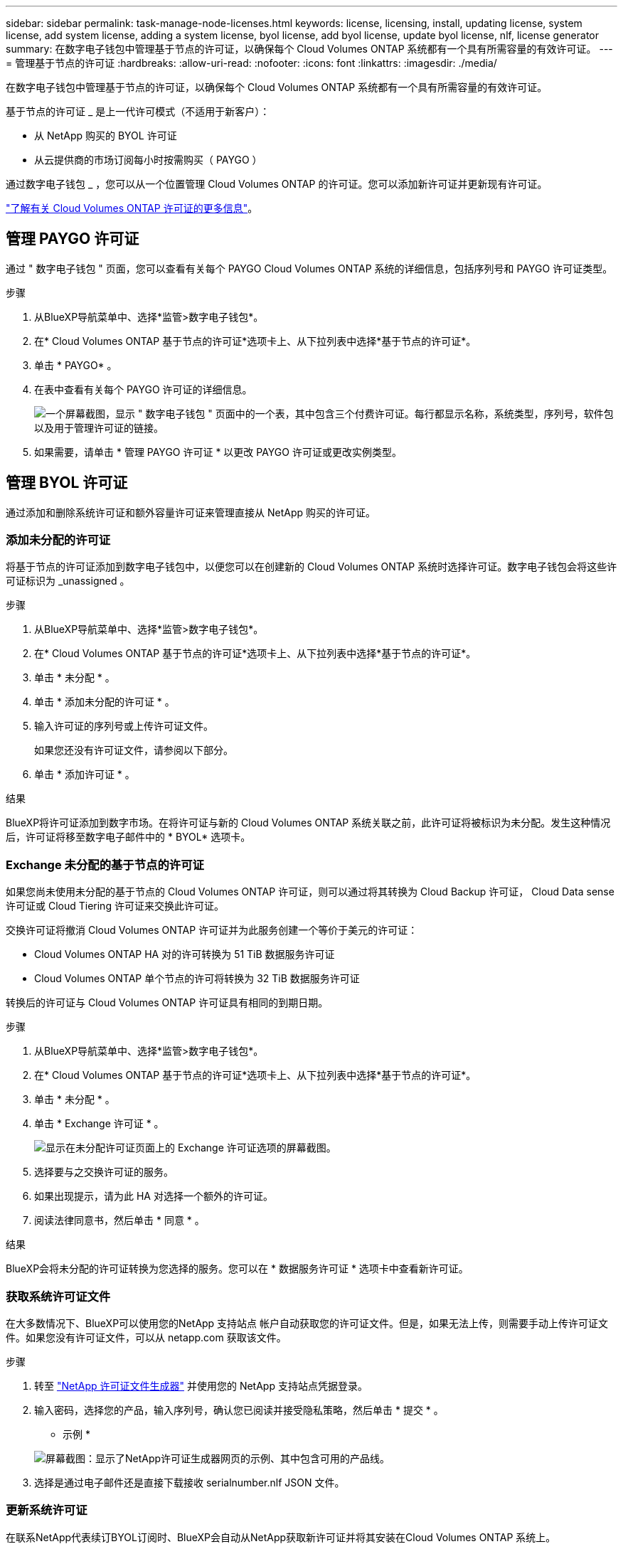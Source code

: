 ---
sidebar: sidebar 
permalink: task-manage-node-licenses.html 
keywords: license, licensing, install, updating license, system license, add system license, adding a system license, byol license, add byol license, update byol license, nlf, license generator 
summary: 在数字电子钱包中管理基于节点的许可证，以确保每个 Cloud Volumes ONTAP 系统都有一个具有所需容量的有效许可证。 
---
= 管理基于节点的许可证
:hardbreaks:
:allow-uri-read: 
:nofooter: 
:icons: font
:linkattrs: 
:imagesdir: ./media/


[role="lead"]
在数字电子钱包中管理基于节点的许可证，以确保每个 Cloud Volumes ONTAP 系统都有一个具有所需容量的有效许可证。

基于节点的许可证 _ 是上一代许可模式（不适用于新客户）：

* 从 NetApp 购买的 BYOL 许可证
* 从云提供商的市场订阅每小时按需购买（ PAYGO ）


通过数字电子钱包 _ ，您可以从一个位置管理 Cloud Volumes ONTAP 的许可证。您可以添加新许可证并更新现有许可证。

https://docs.netapp.com/us-en/cloud-manager-cloud-volumes-ontap/concept-licensing.html["了解有关 Cloud Volumes ONTAP 许可证的更多信息"]。



== 管理 PAYGO 许可证

通过 " 数字电子钱包 " 页面，您可以查看有关每个 PAYGO Cloud Volumes ONTAP 系统的详细信息，包括序列号和 PAYGO 许可证类型。

.步骤
. 从BlueXP导航菜单中、选择*监管>数字电子钱包*。
. 在* Cloud Volumes ONTAP 基于节点的许可证*选项卡上、从下拉列表中选择*基于节点的许可证*。
. 单击 * PAYGO* 。
. 在表中查看有关每个 PAYGO 许可证的详细信息。
+
image:screenshot_paygo_licenses.png["一个屏幕截图，显示 \" 数字电子钱包 \" 页面中的一个表，其中包含三个付费许可证。每行都显示名称，系统类型，序列号，软件包以及用于管理许可证的链接。"]

. 如果需要，请单击 * 管理 PAYGO 许可证 * 以更改 PAYGO 许可证或更改实例类型。




== 管理 BYOL 许可证

通过添加和删除系统许可证和额外容量许可证来管理直接从 NetApp 购买的许可证。



=== 添加未分配的许可证

将基于节点的许可证添加到数字电子钱包中，以便您可以在创建新的 Cloud Volumes ONTAP 系统时选择许可证。数字电子钱包会将这些许可证标识为 _unassigned 。

.步骤
. 从BlueXP导航菜单中、选择*监管>数字电子钱包*。
. 在* Cloud Volumes ONTAP 基于节点的许可证*选项卡上、从下拉列表中选择*基于节点的许可证*。
. 单击 * 未分配 * 。
. 单击 * 添加未分配的许可证 * 。
. 输入许可证的序列号或上传许可证文件。
+
如果您还没有许可证文件，请参阅以下部分。

. 单击 * 添加许可证 * 。


.结果
BlueXP将许可证添加到数字市场。在将许可证与新的 Cloud Volumes ONTAP 系统关联之前，此许可证将被标识为未分配。发生这种情况后，许可证将移至数字电子邮件中的 * BYOL* 选项卡。



=== Exchange 未分配的基于节点的许可证

如果您尚未使用未分配的基于节点的 Cloud Volumes ONTAP 许可证，则可以通过将其转换为 Cloud Backup 许可证， Cloud Data sense 许可证或 Cloud Tiering 许可证来交换此许可证。

交换许可证将撤消 Cloud Volumes ONTAP 许可证并为此服务创建一个等价于美元的许可证：

* Cloud Volumes ONTAP HA 对的许可转换为 51 TiB 数据服务许可证
* Cloud Volumes ONTAP 单个节点的许可将转换为 32 TiB 数据服务许可证


转换后的许可证与 Cloud Volumes ONTAP 许可证具有相同的到期日期。

.步骤
. 从BlueXP导航菜单中、选择*监管>数字电子钱包*。
. 在* Cloud Volumes ONTAP 基于节点的许可证*选项卡上、从下拉列表中选择*基于节点的许可证*。
. 单击 * 未分配 * 。
. 单击 * Exchange 许可证 * 。
+
image:screenshot-exchange-license.png["显示在未分配许可证页面上的 Exchange 许可证选项的屏幕截图。"]

. 选择要与之交换许可证的服务。
. 如果出现提示，请为此 HA 对选择一个额外的许可证。
. 阅读法律同意书，然后单击 * 同意 * 。


.结果
BlueXP会将未分配的许可证转换为您选择的服务。您可以在 * 数据服务许可证 * 选项卡中查看新许可证。



=== 获取系统许可证文件

在大多数情况下、BlueXP可以使用您的NetApp 支持站点 帐户自动获取您的许可证文件。但是，如果无法上传，则需要手动上传许可证文件。如果您没有许可证文件，可以从 netapp.com 获取该文件。

.步骤
. 转至 https://register.netapp.com/register/getlicensefile["NetApp 许可证文件生成器"^] 并使用您的 NetApp 支持站点凭据登录。
. 输入密码，选择您的产品，输入序列号，确认您已阅读并接受隐私策略，然后单击 * 提交 * 。
+
* 示例 *

+
image:screenshot-license-generator.png["屏幕截图：显示了NetApp许可证生成器网页的示例、其中包含可用的产品线。"]

. 选择是通过电子邮件还是直接下载接收 serialnumber.nlf JSON 文件。




=== 更新系统许可证

在联系NetApp代表续订BYOL订阅时、BlueXP会自动从NetApp获取新许可证并将其安装在Cloud Volumes ONTAP 系统上。

如果BlueXP无法通过安全Internet连接访问此许可证文件、您可以自行获取此文件、然后手动将此文件上传到BlueXP。

.步骤
. 从BlueXP导航菜单中、选择*监管>数字电子钱包*。
. 在* Cloud Volumes ONTAP 基于节点的许可证*选项卡上、从下拉列表中选择*基于节点的许可证*。
. 在 * BYOL* 选项卡中，展开 Cloud Volumes ONTAP 系统的详细信息。
. 单击系统许可证旁边的操作菜单，然后选择 * 更新许可证 * 。
. 上传许可证文件（如果有 HA 对，则上传文件）。
. 单击 * 更新许可证 * 。


.结果
BlueXP会更新Cloud Volumes ONTAP 系统上的许可证。



=== 管理额外容量许可证

您可以为 Cloud Volumes ONTAP BYOL 系统购买额外容量许可证，以分配比 BYOL 系统许可证提供的 368 TiB 以上的容量。例如，您可以额外购买一个许可证容量，以便为 Cloud Volumes ONTAP 分配高达 736 TiB 的容量。或者，您也可以购买三个额外容量许可证，以获得高达 1.4 PiB 的容量。

您可以为单节点系统或 HA 对购买的许可证数量不受限制。



==== 添加容量许可证

通过BlueXP右下角的聊天图标联系我们、购买额外容量许可证。购买许可证后，您可以将其应用于 Cloud Volumes ONTAP 系统。

.步骤
. 从BlueXP导航菜单中、选择*监管>数字电子钱包*。
. 在* Cloud Volumes ONTAP 基于节点的许可证*选项卡上、从下拉列表中选择*基于节点的许可证*。
. 在 * BYOL* 选项卡中，展开 Cloud Volumes ONTAP 系统的详细信息。
. 单击 * 添加容量许可证 * 。
. 输入序列号或上传许可证文件（如果有 HA 对，则为文件）。
. 单击 * 添加容量许可证 * 。




==== 更新容量许可证

如果您延长了额外容量许可证的期限、则需要在BlueXP中更新此许可证。

.步骤
. 从BlueXP导航菜单中、选择*监管>数字电子钱包*。
. 在* Cloud Volumes ONTAP 基于节点的许可证*选项卡上、从下拉列表中选择*基于节点的许可证*。
. 在 * BYOL* 选项卡中，展开 Cloud Volumes ONTAP 系统的详细信息。
. 单击容量许可证旁边的操作菜单，然后选择 * 更新许可证 * 。
. 上传许可证文件（如果有 HA 对，则上传文件）。
. 单击 * 更新许可证 * 。




==== 删除容量许可证

如果额外容量许可证已过期且不再使用，则可以随时将其删除。

.步骤
. 从BlueXP导航菜单中、选择*监管>数字电子钱包*。
. 在* Cloud Volumes ONTAP 基于节点的许可证*选项卡上、从下拉列表中选择*基于节点的许可证*。
. 在 * BYOL* 选项卡中，展开 Cloud Volumes ONTAP 系统的详细信息。
. 单击容量许可证旁边的操作菜单，然后选择 * 删除许可证 * 。
. 单击 * 删除 * 。




=== 将评估版许可证转换为 BYOL

评估许可证有效期为 30 天。您可以在评估版许可证之上应用新的 BYOL 许可证，以便进行原位升级。

将评估版许可证转换为BYOL后、BlueXP将重新启动Cloud Volumes ONTAP 系统。

* 对于单节点系统，重新启动会在重新启动过程中导致 I/O 中断。
* 对于 HA 对，重新启动将启动接管和交还，以继续为客户端提供 I/O 。


.步骤
. 从BlueXP导航菜单中、选择*监管>数字电子钱包*。
. 在* Cloud Volumes ONTAP 基于节点的许可证*选项卡上、从下拉列表中选择*基于节点的许可证*。
. 单击 * 评估 * 。
. 在表中，单击 Cloud Volumes ONTAP 系统的 * 转换为 BYOL 许可证 * 。
. 输入序列号或上传许可证文件。
. 单击 * 转换许可证 * 。


.结果
BlueXP将启动转换过程。在此过程中， Cloud Volumes ONTAP 会自动重新启动。备份时，许可信息将反映新许可证。



== PAYGO和BYOL之间的更改

不支持将系统从PAYGO单节点许可转换为BYOL单节点许可(反之亦然)。如果要在按需购买订阅和BYOL订阅之间切换、则需要部署新系统并将现有系统中的数据复制到新系统。

.步骤
. 创建新的 Cloud Volumes ONTAP 工作环境。
. 在系统之间为需要复制的每个卷设置一次性数据复制。
+
https://docs.netapp.com/us-en/cloud-manager-replication/task-replicating-data.html["了解如何在系统之间复制数据"^]

. 通过删除原始工作环境来终止不再需要的 Cloud Volumes ONTAP 系统。
+
https://docs.netapp.com/us-en/cloud-manager-cloud-volumes-ontap/task-deleting-working-env.html["了解如何删除Cloud Volumes ONTAP 工作环境"]。


